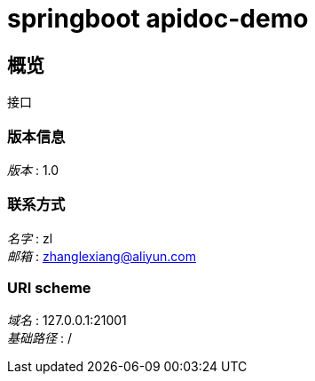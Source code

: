 = springboot apidoc-demo


[[_overview]]
== 概览
接口


=== 版本信息
[%hardbreaks]
__版本__ : 1.0


=== 联系方式
[%hardbreaks]
__名字__ : zl
__邮箱__ : zhanglexiang@aliyun.com


=== URI scheme
[%hardbreaks]
__域名__ : 127.0.0.1:21001
__基础路径__ : /









